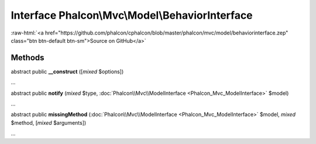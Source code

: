 Interface **Phalcon\\Mvc\\Model\\BehaviorInterface**
====================================================

.. role:: raw-html(raw)
   :format: html

:raw-html:`<a href="https://github.com/phalcon/cphalcon/blob/master/phalcon/mvc/model/behaviorinterface.zep" class="btn btn-default btn-sm">Source on GitHub</a>`

Methods
-------

abstract public  **__construct** ([*mixed* $options])

...


abstract public  **notify** (*mixed* $type, :doc:`Phalcon\\Mvc\\ModelInterface <Phalcon_Mvc_ModelInterface>` $model)

...


abstract public  **missingMethod** (:doc:`Phalcon\\Mvc\\ModelInterface <Phalcon_Mvc_ModelInterface>` $model, *mixed* $method, [*mixed* $arguments])

...


